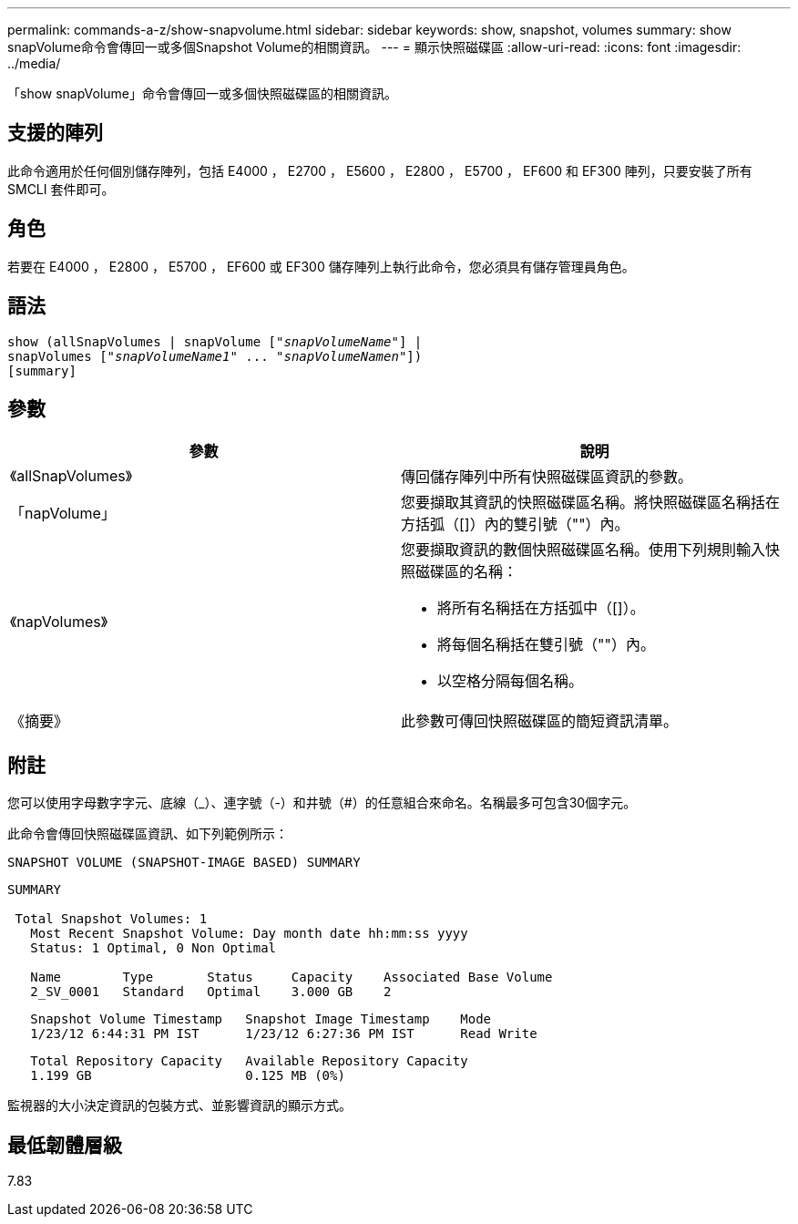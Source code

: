 ---
permalink: commands-a-z/show-snapvolume.html 
sidebar: sidebar 
keywords: show, snapshot, volumes 
summary: show snapVolume命令會傳回一或多個Snapshot Volume的相關資訊。 
---
= 顯示快照磁碟區
:allow-uri-read: 
:icons: font
:imagesdir: ../media/


[role="lead"]
「show snapVolume」命令會傳回一或多個快照磁碟區的相關資訊。



== 支援的陣列

此命令適用於任何個別儲存陣列，包括 E4000 ， E2700 ， E5600 ， E2800 ， E5700 ， EF600 和 EF300 陣列，只要安裝了所有 SMCLI 套件即可。



== 角色

若要在 E4000 ， E2800 ， E5700 ， EF600 或 EF300 儲存陣列上執行此命令，您必須具有儲存管理員角色。



== 語法

[source, cli, subs="+macros"]
----
show (allSnapVolumes | snapVolume pass:quotes[["_snapVolumeName_"]] |
snapVolumes pass:quotes[["_snapVolumeName1_" ... "_snapVolumeNamen_"]])
[summary]
----


== 參數

[cols="2*"]
|===
| 參數 | 說明 


 a| 
《allSnapVolumes》
 a| 
傳回儲存陣列中所有快照磁碟區資訊的參數。



 a| 
「napVolume」
 a| 
您要擷取其資訊的快照磁碟區名稱。將快照磁碟區名稱括在方括弧（[]）內的雙引號（""）內。



 a| 
《napVolumes》
 a| 
您要擷取資訊的數個快照磁碟區名稱。使用下列規則輸入快照磁碟區的名稱：

* 將所有名稱括在方括弧中（[]）。
* 將每個名稱括在雙引號（""）內。
* 以空格分隔每個名稱。




 a| 
《摘要》
 a| 
此參數可傳回快照磁碟區的簡短資訊清單。

|===


== 附註

您可以使用字母數字字元、底線（_）、連字號（-）和井號（#）的任意組合來命名。名稱最多可包含30個字元。

此命令會傳回快照磁碟區資訊、如下列範例所示：

[listing]
----
SNAPSHOT VOLUME (SNAPSHOT-IMAGE BASED) SUMMARY
----
[listing]
----
SUMMARY

 Total Snapshot Volumes: 1
   Most Recent Snapshot Volume: Day month date hh:mm:ss yyyy
   Status: 1 Optimal, 0 Non Optimal

   Name        Type       Status     Capacity    Associated Base Volume
   2_SV_0001   Standard   Optimal    3.000 GB    2
----
[listing]
----
   Snapshot Volume Timestamp   Snapshot Image Timestamp    Mode
   1/23/12 6:44:31 PM IST      1/23/12 6:27:36 PM IST      Read Write
----
[listing]
----
   Total Repository Capacity   Available Repository Capacity
   1.199 GB                    0.125 MB (0%)
----
監視器的大小決定資訊的包裝方式、並影響資訊的顯示方式。



== 最低韌體層級

7.83
